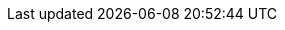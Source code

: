 // The {product-title} attribute provides the context-sensitive name of the relevant OpenShift distribution, for example, "OpenShift Container Platform" or "OKD", The {product-version} attribute provides the product version relative to the distribution, for example "4.8".
// {product-title} and {product-version} are parsed when AsciiBinder queries the _distro_map.yml file in relation to the base branch of a pull request.
// See https://github.com/openshift/openshift-docs/blob/master/contributing_to_docs/doc_guidelines.adoc#product-name-version for more information on this topic.
// Other common attributes are defined in the following lines:
:data-uri:
:icons:
:experimental:
:toc: macro
:toc-title:
:imagesdir: images
:prewrap!:
:op-system-first: Red{nbsp}Hat Enterprise Linux CoreOS (RHCOS)
:op-system: RHCOS
:op-system-base: RHEL
:op-system-base-full: Red{nbsp}Hat Enterprise Linux (RHEL)
ifdef::openshift-origin[]
:op-system-first: Fedora CoreOS (FCOS)
:op-system: FCOS
:op-system-base: Fedora
:op-system-base-full: Fedora
endif::[]
:tsb-name: Template Service Broker
:kebab: image:kebab.png[title="Options menu"]
:rh-openstack-first: Red{nbsp}Hat OpenStack Platform (RHOSP)
:rh-openstack: RHOSP
:cloud-redhat-com: Red{nbsp}Hat OpenShift Cluster Manager
:cloud-console: Red{nbsp}Hat Hybrid Cloud Console
:cloud-family: Red{nbsp}Hat Cloud
:ibm-power: IBM Power
:ibm-z: IBM Z
:ibm-cloud: IBM Cloud
:ibm-linuxone: IBM(R) LinuxONE
:rh-ibm-cloud: Red{nbsp}Hat OpenShift on IBM Cloud
:rh-storage-first: Red{nbsp}Hat OpenShift Container Storage
:rh-storage: OpenShift Container Storage
:rh-rhacm-first: Red{nbsp}Hat Advanced Cluster Management (RHACM)
:rh-rhacs-first: Red{nbsp}Hat Advanced Cluster Security for Kubernetes (RHACS)
:rh-rhacscs-first: Red{nbsp}Hat Advanced Cluster Security Cloud Service (RHACS Cloud Service)
:rh-rhacm: RHACM
:sandboxed-containers-first: OpenShift sandboxed containers
:sandboxed-containers: Sandboxed Containers Operator
:rh-virtualization-first: Red{nbsp}Hat Virtualization (RHV)
:rh-virtualization: RHV
ifdef::openshift-origin[]
:rh-virtualization-first: oVirt
:rh-virtualization: oVirt
endif::[]
:launch: image:app-launcher.png[title="Application Launcher"]
:mtc-short: MTC
:mtc-full: Migration Toolkit for Containers
:mtc-version: 1.4
:mtc-version-z: 1.4.2
:ocp: OpenShift Container Platform
:ocp-short: OCP
:osp: Red{nbsp}Hat OpenShift
:olm-first: Operator Lifecycle Manager (OLM)
:olm: OLM
:rhacs-version: 4.4.0
:ocp-supported-version: 4.11
:ocp-latest-version: 4.15
:product-rosa: Red{nbsp}Hat OpenShift Service on AWS
:product-rosa-short: ROSA
:product-title: Red Hat Advanced Cluster Security for Kubernetes
:product-version: 4.4
:product-title-short: RHACS
:product-title-managed: Red{nbsp}Hat Advanced Cluster Security Cloud Service
:product-title-managed-short: RHACS Cloud Service
// Following are used in modules/configure-policy-notifications.adoc
:toolname: PagerDuty